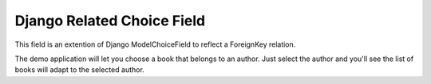 Django Related Choice Field
~~~~~~~~~~~~~~~~~~~~~~~~~~~

.. image:: https://secure.travis-ci.org/linovia/django-related-choice-field.png?branch=master
   :alt: Build Status
   :target: http://travis-ci.org/linovia/django-related-choice-field 

This field is an extention of Django ModelChoiceField to reflect a
ForeignKey relation.

The demo application will let you choose a book that belongs to an author.
Just select the author and you'll see the list of books will adapt to the
selected author.
